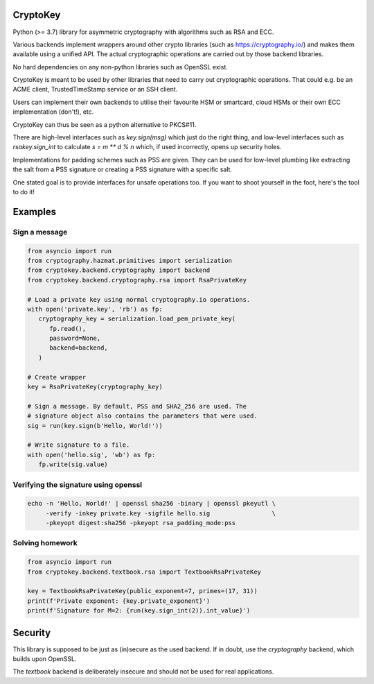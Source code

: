 CryptoKey
=========

Python (>= 3.7) library for asymmetric cryptography with algorithms such as RSA and ECC.

Various backends implement wrappers around other crypto libraries (such as https://cryptography.io/)
and makes them available using a unified API. The actual cryptographic operations are carried out
by those backend libraries.

No hard dependencies on any non-python libraries such as OpenSSL exist.

CryptoKey is meant to be used by other libraries that need to carry out cryptographic
operations. That could e.g. be an ACME client, TrustedTimeStamp service or an SSH client.

Users can implement their own backends to utilise their favourite HSM or smartcard,
cloud HSMs or their own ECC implementation (don't!), etc.

CryptoKey can thus be seen as a python alternative to PKCS#11.

There are high-level interfaces such as `key.sign(msg)` which just do the right thing,
and low-level interfaces such as `rsakey.sign_int` to calculate `s = m ** d % n` which,
if used incorrectly, opens up security holes.

Implementations for padding schemes such as PSS are given. They can be used for low-level
plumbing like extracting the salt from a PSS signature or creating a PSS signature with a
specific salt.

One stated goal is to provide interfaces for unsafe operations too.
If you want to shoot yourself in the foot, here's the tool to do it!

Examples
========

Sign a message
--------------

.. code-block:: python

   from asyncio import run
   from cryptography.hazmat.primitives import serialization
   from cryptokey.backend.cryptography import backend
   from cryptokey.backend.cryptography.rsa import RsaPrivateKey

   # Load a private key using normal cryptography.io operations.
   with open('private.key', 'rb') as fp:
      cryptography_key = serialization.load_pem_private_key(
         fp.read(),
         password=None,
         backend=backend,
      )

   # Create wrapper
   key = RsaPrivateKey(cryptography_key)

   # Sign a message. By default, PSS and SHA2_256 are used. The
   # signature object also contains the parameters that were used.
   sig = run(key.sign(b'Hello, World!'))

   # Write signature to a file.
   with open('hello.sig', 'wb') as fp:
      fp.write(sig.value)

Verifying the signature using openssl
-------------------------------------

.. code-block:: sh

   echo -n 'Hello, World!' | openssl sha256 -binary | openssl pkeyutl \
        -verify -inkey private.key -sigfile hello.sig                 \
        -pkeyopt digest:sha256 -pkeyopt rsa_padding_mode:pss

Solving homework
----------------

.. code-block:: python

   from asyncio import run
   from cryptokey.backend.textbook.rsa import TextbookRsaPrivateKey

   key = TextbookRsaPrivateKey(public_exponent=7, primes=(17, 31))
   print(f'Private exponent: {key.private_exponent}')
   print(f'Signature for M=2: {run(key.sign_int(2)).int_value}')

Security
========
This library is supposed to be just as (in)secure as the used backend.
If in doubt, use the `cryptography` backend, which builds upon OpenSSL.

The `textbook` backend is deliberately insecure and should not be used for
real applications.
